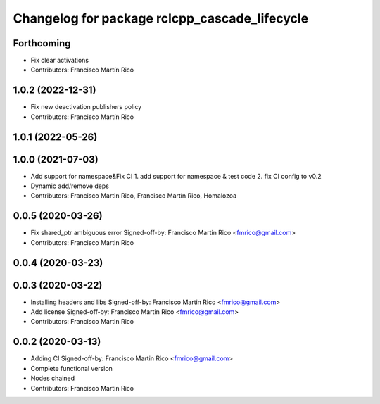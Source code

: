^^^^^^^^^^^^^^^^^^^^^^^^^^^^^^^^^^^^^^^^^^^^^^
Changelog for package rclcpp_cascade_lifecycle
^^^^^^^^^^^^^^^^^^^^^^^^^^^^^^^^^^^^^^^^^^^^^^

Forthcoming
-----------
* Fix clear activations
* Contributors: Francisco Martín Rico

1.0.2 (2022-12-31)
------------------
* Fix new deactivation publishers policy
* Contributors: Francisco Martín Rico

1.0.1 (2022-05-26)
------------------

1.0.0 (2021-07-03)
------------------
* Add support for namespace&Fix CI
  1. add support for namespace & test code
  2. fix CI config to v0.2
* Dynamic add/remove deps
* Contributors: Francisco Martin Rico, Francisco Martín Rico, Homalozoa

0.0.5 (2020-03-26)
------------------
* Fix shared_ptr ambiguous error
  Signed-off-by: Francisco Martin Rico <fmrico@gmail.com>
* Contributors: Francisco Martin Rico

0.0.4 (2020-03-23)
------------------

0.0.3 (2020-03-22)
------------------
* Installing headers and libs
  Signed-off-by: Francisco Martin Rico <fmrico@gmail.com>
* Add license
  Signed-off-by: Francisco Martin Rico <fmrico@gmail.com>
* Contributors: Francisco Martin Rico

0.0.2 (2020-03-13)
------------------
* Adding CI
  Signed-off-by: Francisco Martin Rico <fmrico@gmail.com>
* Complete functional version
* Nodes chained
* Contributors: Francisco Martin Rico
